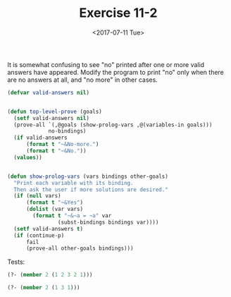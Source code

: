 #+Title: Exercise 11-2
#+Date: <2017-07-11 Tue>

It is somewhat confusing to see "no" printed after one or more valid answers have appeared.
Modify the program to print "no" only when there are no answers at all, and "no more" in 
other cases.

#+BEGIN_SRC lisp
(defvar valid-answers nil) 


(defun top-level-prove (goals)
  (setf valid-answers nil)
  (prove-all `(,@goals (show-prolog-vars ,@(variables-in goals)))
             no-bindings)
  (if valid-answers
      (format t "~&No-more.")
      (format t "~&No."))
  (values))


(defun show-prolog-vars (vars bindings other-goals)
  "Print each variable with its binding.
  Then ask the user if more solutions are desired."
  (if (null vars)
      (format t "~&Yes")
      (dolist (var vars)
        (format t "~&~a = ~a" var
                (subst-bindings bindings var))))
  (setf valid-answers t)
  (if (continue-p)
      fail
      (prove-all other-goals bindings)))

#+END_SRC


Tests: 

#+BEGIN_SRC lisp
(?- (member 2 (1 2 3 2 1)))

(?- (member 2 (1 3 1)))
#+END_SRC
